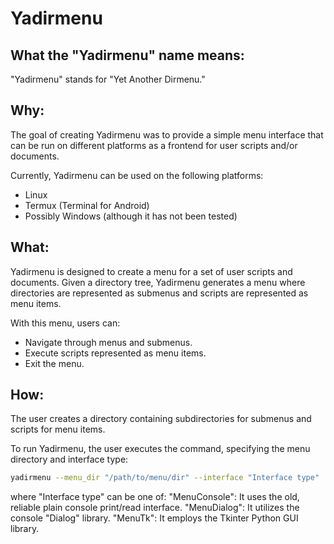 * Yadirmenu

** What the "Yadirmenu" name means:

"Yadirmenu" stands for "Yet Another Dirmenu."

** Why:

The goal of creating Yadirmenu was to provide a simple menu interface
that can be run on different platforms as a frontend for user scripts
and/or documents.

Currently, Yadirmenu can be used on the following platforms:

- Linux
- Termux (Terminal for Android)
- Possibly Windows (although it has not been tested)

** What:

Yadirmenu is designed to create a menu for a set of user scripts and
documents. Given a directory tree, Yadirmenu generates a menu where
directories are represented as submenus and scripts are represented as
menu items.

With this menu, users can:

- Navigate through menus and submenus.
- Execute scripts represented as menu items.
- Exit the menu.

** How:

The user creates a directory containing subdirectories for submenus
and scripts for menu items.

To run Yadirmenu, the user executes the command, specifying the menu
directory and interface type:

#+BEGIN_SRC sh
yadirmenu --menu_dir "/path/to/menu/dir" --interface "Interface type"
#+END_SRC

where "Interface type" can be one of:
"MenuConsole": It uses the old, reliable plain console print/read interface.
"MenuDialog": It utilizes the console "Dialog" library.
"MenuTk": It employs the Tkinter Python GUI library.
